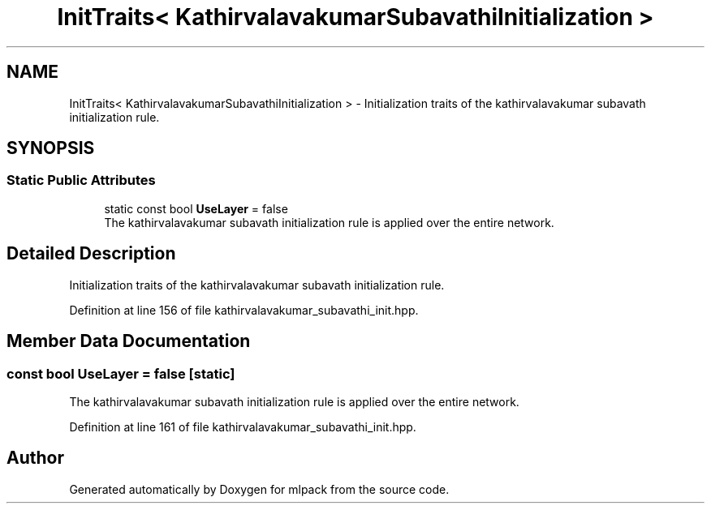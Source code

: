 .TH "InitTraits< KathirvalavakumarSubavathiInitialization >" 3 "Sun Jun 20 2021" "Version 3.4.2" "mlpack" \" -*- nroff -*-
.ad l
.nh
.SH NAME
InitTraits< KathirvalavakumarSubavathiInitialization > \- Initialization traits of the kathirvalavakumar subavath initialization rule\&.  

.SH SYNOPSIS
.br
.PP
.SS "Static Public Attributes"

.in +1c
.ti -1c
.RI "static const bool \fBUseLayer\fP = false"
.br
.RI "The kathirvalavakumar subavath initialization rule is applied over the entire network\&. "
.in -1c
.SH "Detailed Description"
.PP 
Initialization traits of the kathirvalavakumar subavath initialization rule\&. 
.PP
Definition at line 156 of file kathirvalavakumar_subavathi_init\&.hpp\&.
.SH "Member Data Documentation"
.PP 
.SS "const bool UseLayer = false\fC [static]\fP"

.PP
The kathirvalavakumar subavath initialization rule is applied over the entire network\&. 
.PP
Definition at line 161 of file kathirvalavakumar_subavathi_init\&.hpp\&.

.SH "Author"
.PP 
Generated automatically by Doxygen for mlpack from the source code\&.
